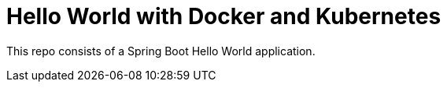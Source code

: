 = Hello World with Docker and Kubernetes

This repo consists of a Spring Boot Hello World application. 